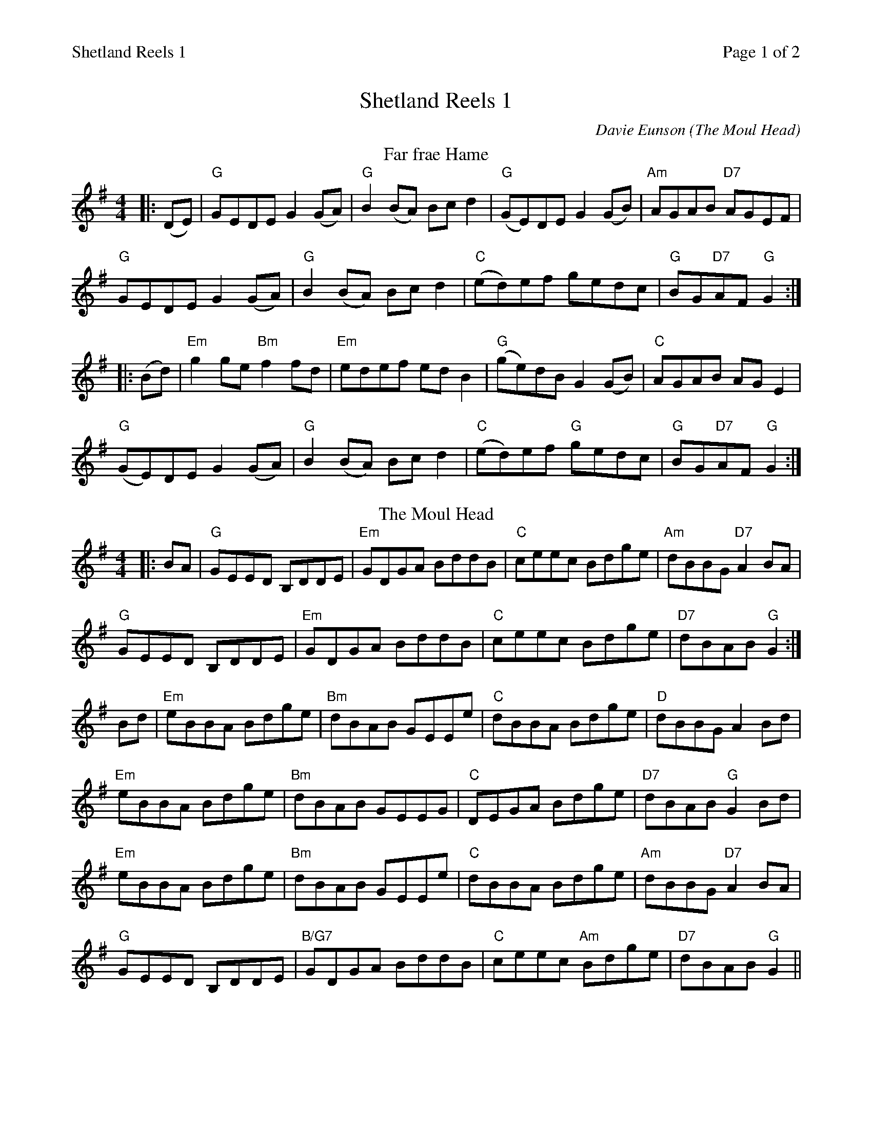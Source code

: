 %%printparts 0
%%printtempo 0
%%header "$T		Page $P of 2"
%%scale 0.8
X:1
T:Shetland Reels 1
C:Davie Eunson (The Moul Head)
R:reel
L:1/8
M:4/4
P:A2B2C2D2
Q:1/4=200
K:G
%ALTO K:clef=alto middle=c
%BASS K:clef=bass middle=d
P:A
T:Far frae Hame
|: (DE) | "G"GEDE G2(GA) | "G"B2(BA) Bcd2 | "G"(GE)DE G2(GB) | "Am"AGAB "D7"AGEF |
"G"GEDE G2(GA) | "G"B2(BA) Bcd2 | "C"(ed)ef gedc | "G"BG"D7"AF "G"G2 :|
|: (Bd) | "Em"g2ge "Bm"f2fd | "Em"edef edB2 | "G"(ge)dB G2(GB) | "C"AGAB AGE2 |
"G"(GE)DE G2(GA) | "G"B2(BA) Bcd2 | "C"(ed)ef "G"gedc | "G"BG"D7"AF "G"G2 :|
P:B
T:The Moul Head
K:G
|: BA | "G"GEED B,DDE | "Em"GDGA BddB | "C"ceec Bdge | "Am"dBBG "D7"A2BA |
"G"GEED B,DDE | "Em"GDGA BddB | "C"ceec Bdge | "D7"dBAB "G"G2 :|
Bd | "Em"eBBA Bdge | "Bm"dBAB GEEe | "C"dBBA Bdge | "D"dBBG A2 Bd |
"Em"eBBA Bdge | "Bm"dBAB GEEG | "C"DEGA Bdge | "D7"dBAB "G"G2  Bd |
"Em"eBBA Bdge | "Bm"dBAB GEEe | "C"dBBA Bdge | "Am"dBBG "D7"A2 BA |
"G"GEED B,DDE | "B/G7"GDGA BddB | "C"ceec "Am"Bdge | "D7"dBAB "G"G2 ||
%%newpage
P:C
T:Willafjord
K:D
|: uB2 | "D"A2FA- "D/F#"ADFA | "G"B2GB- BDGB | "D"A2FA- ADFA | "Em"EFGA "A7"GFED |
"D"A2FA- "D/F#"ADFA | "G"B2GB- BDGB | "A7"ABc(d e)fge | "D"f2 "G"d2 "D"d2 :|
|: ue2 | "D"f2df- ffdf | "Em"gea(f gf)eg | "D"f2df- fAdf | "A7"e2ce- eAce |
"D"f2df- ffdf | "Em"gea(f gf)ed | "A7"ABc(d e)fge | "D"f2 d2 d2 :|
P:D
T:St Anne's Reel
|: (de) | "D"fedc "G"edcB | "D"A2(FA) DAFA | "G"B2(GB) EBGB | "D"A2(FA) DAFA |
"D"fedc "G"edcB | "D"A2(FA) DAFA | "E7"(3(BcB) (ed) "A7"cABc | "D"d2(dc) d2 :|
|: (de) | "D"f2(fg) "Bm"fdef | "Em"gagf g2(gf) | "A7"edcB Aceg | "D"baa^g a2(a=g) |
"D"f2(fg) fdef | "Em"gagf g2(gf) | "A"edcB Aceg | "D"fddc d2 :|

